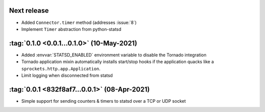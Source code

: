 Next release
------------
- Added ``Connector.timer`` method (addresses :issue:`8`)
- Implement ``Timer`` abstraction from python-statsd

:tag:`0.1.0 <0.0.1...0.1.0>` (10-May-2021)
------------------------------------------
- Added :envvar:`STATSD_ENABLED` environment variable to disable the Tornado integration
- Tornado application mixin automatically installs start/stop hooks if the application
  quacks like a ``sprockets.http.app.Application``.
- Limit logging when disconnected from statsd

:tag:`0.0.1 <832f8af7...0.0.1>` (08-Apr-2021)
---------------------------------------------
- Simple support for sending counters & timers to statsd over a TCP or UDP socket

